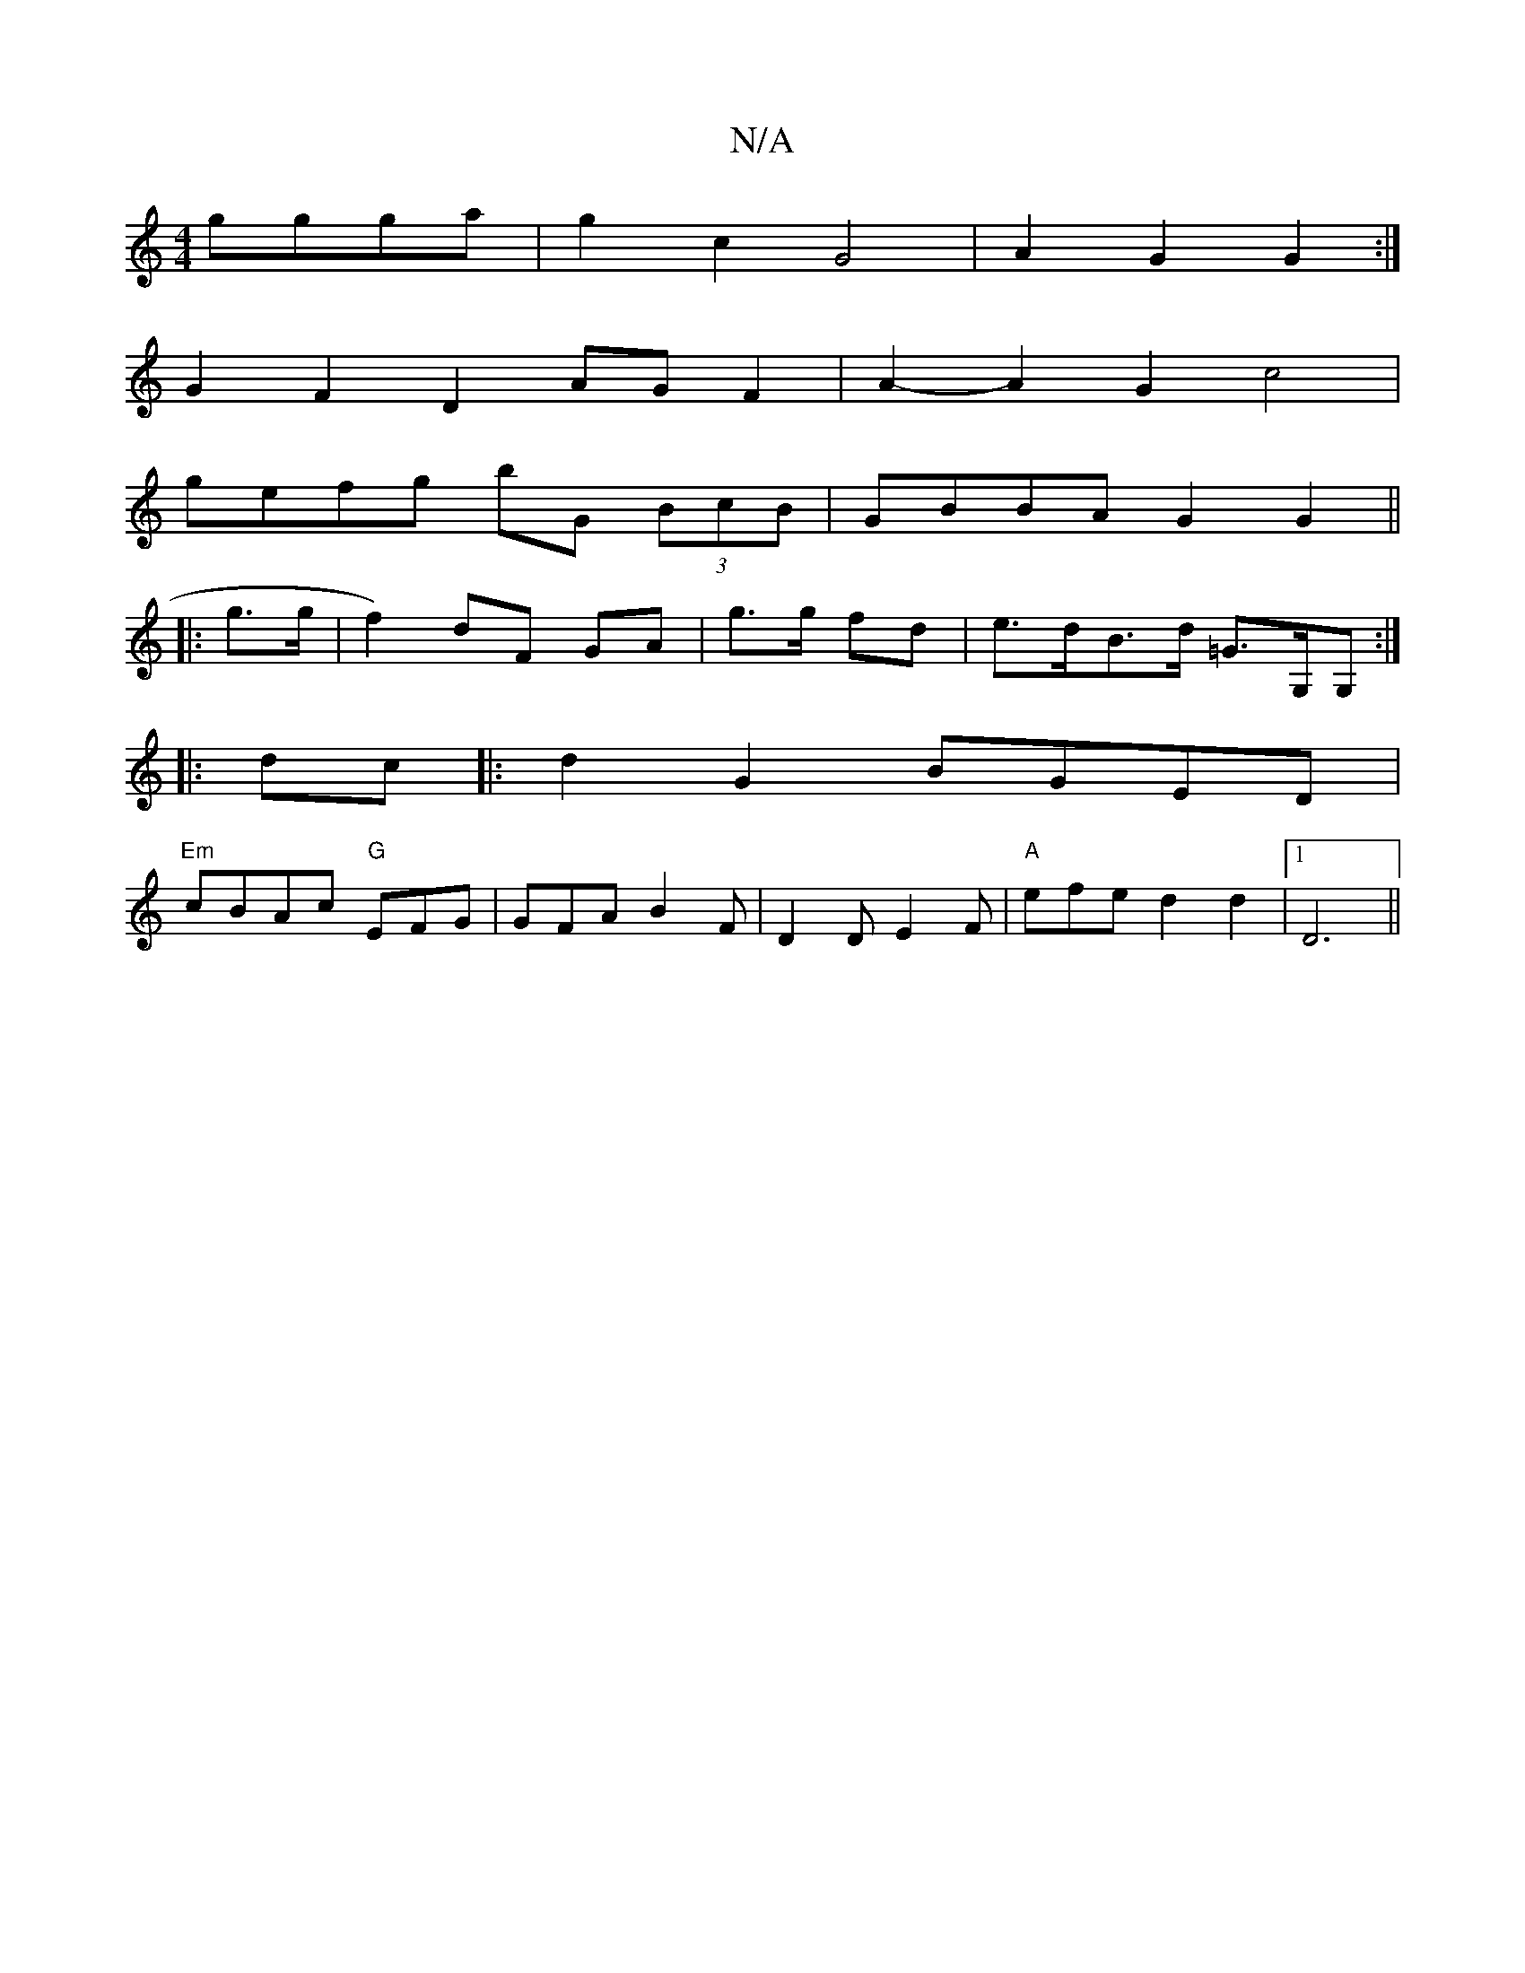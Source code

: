 X:1
T:N/A
M:4/4
R:N/A
K:Cmajor
ggga |g2 c2 G4-|A2G2 G2:|
G2 F2 D2 AG F2|A2-A2 G2c4 |
gefg bG (3BcB | GBBA G2 G2 ||
|: g>g |f2) dF GA | g>g fd|e>dB>d =G>G,G, :|
|:dc |:d2G2 BGED|
"Em"cBAc "G"EFG|GFA B2F|D2D E2F|"A"efe d2 d2|1 D6 ||
